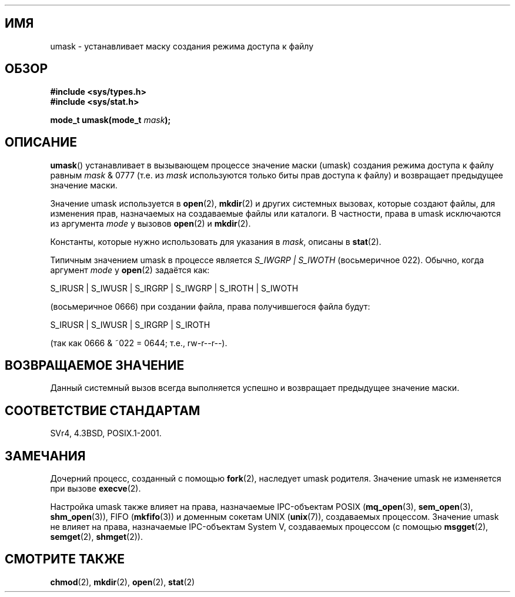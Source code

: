 .\" Hey Emacs! This file is -*- nroff -*- source.
.\"
.\" Copyright (c) 2006, 2008, Michael Kerrisk (mtk.manpages@gmail.com)
.\" (A few fragments remain from an earlier (1992) version written in
.\" 1992 by Drew Eckhardt <drew@cs.colorado.edu>.)
.\"
.\" Permission is granted to make and distribute verbatim copies of this
.\" manual provided the copyright notice and this permission notice are
.\" preserved on all copies.
.\"
.\" Permission is granted to copy and distribute modified versions of this
.\" manual under the conditions for verbatim copying, provided that the
.\" entire resulting derived work is distributed under the terms of a
.\" permission notice identical to this one.
.\"
.\" Since the Linux kernel and libraries are constantly changing, this
.\" manual page may be incorrect or out-of-date.  The author(s) assume no
.\" responsibility for errors or omissions, or for damages resulting from
.\" the use of the information contained herein.  The author(s) may not
.\" have taken the same level of care in the production of this manual,
.\" which is licensed free of charge, as they might when working
.\" professionally.
.\"
.\" Formatted or processed versions of this manual, if unaccompanied by
.\" the source, must acknowledge the copyright and authors of this work.
.\"
.\" Modified by Michael Haardt <michael@moria.de>
.\" Modified Sat Jul 24 12:51:53 1993 by Rik Faith <faith@cs.unc.edu>
.\" Modified Tue Oct 22 22:39:04 1996 by Eric S. Raymond <esr@thyrsus.com>
.\" Modified Thu May  1 06:05:54 UTC 1997 by Nicol�s Lichtmaier
.\"  <nick@debian.com> with Lars Wirzenius <liw@iki.fi> suggestion
.\" 2006-05-13, mtk, substantial rewrite of description of 'mask'
.\" 2008-01-09, mtk, a few rewrites and additions.
.\"*******************************************************************
.\"
.\" This file was generated with po4a. Translate the source file.
.\"
.\"*******************************************************************
.TH " " 2 2008\-01\-09 Linux "Руководство программиста Linux"
.SH ИМЯ
umask \- устанавливает маску создания режима доступа к файлу
.SH ОБЗОР
\fB#include <sys/types.h>\fP
.br
\fB#include <sys/stat.h>\fP
.sp
\fBmode_t umask(mode_t \fP\fImask\fP\fB);\fP
.SH ОПИСАНИЕ
\fBumask\fP() устанавливает в вызывающем процессе значение маски (umask)
создания режима доступа к файлу равным \fImask\fP & 0777 (т.е. из \fImask\fP
используются только биты прав доступа к файлу) и возвращает предыдущее
значение маски.

.\" e.g., mkfifo(), creat(), mknod(), sem_open(), mq_open(), shm_open()
.\" but NOT the System V IPC *get() calls
Значение umask используется в \fBopen\fP(2), \fBmkdir\fP(2) и других системных
вызовах, которые создают файлы, для изменения прав, назначаемых на
создаваемые файлы или каталоги. В частности, права в umask исключаются из
аргумента \fImode\fP у вызовов \fBopen\fP(2) и \fBmkdir\fP(2).

Константы, которые нужно использовать для указания в \fImask\fP, описаны в
\fBstat\fP(2).

Типичным значением umask в процессе является \fIS_IWGRP\ |\ S_IWOTH\fP
(восьмеричное 022). Обычно, когда аргумент \fImode\fP у \fBopen\fP(2) задаётся
как:
.nf

    S_IRUSR | S_IWUSR | S_IRGRP | S_IWGRP | S_IROTH | S_IWOTH

.fi
(восьмеричное 0666) при создании файла, права получившегося файла будут:
.nf

    S_IRUSR | S_IWUSR | S_IRGRP | S_IROTH

.fi
(так как 0666 & ~022 = 0644; т.е., rw\-r\-\-r\-\-).
.SH "ВОЗВРАЩАЕМОЕ ЗНАЧЕНИЕ"
Данный системный вызов всегда выполняется успешно и возвращает предыдущее
значение маски.
.SH "СООТВЕТСТВИЕ СТАНДАРТАМ"
SVr4, 4.3BSD, POSIX.1\-2001.
.SH ЗАМЕЧАНИЯ
Дочерний процесс, созданный с помощью \fBfork\fP(2), наследует umask
родителя. Значение umask не изменяется при вызове \fBexecve\fP(2).

Настройка umask также влияет на права, назначаемые IPC\-объектам POSIX
(\fBmq_open\fP(3), \fBsem_open\fP(3), \fBshm_open\fP(3)), FIFO (\fBmkfifo\fP(3)) и
доменным сокетам UNIX (\fBunix\fP(7)), создаваемых процессом. Значение umask не
влияет на права, назначаемые IPC\-объектам System V, создаваемых процессом (с
помощью \fBmsgget\fP(2), \fBsemget\fP(2), \fBshmget\fP(2)).
.SH "СМОТРИТЕ ТАКЖЕ"
\fBchmod\fP(2), \fBmkdir\fP(2), \fBopen\fP(2), \fBstat\fP(2)
.\" FIXME . eventually: .BR acl (5)
